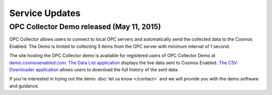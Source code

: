 Service Updates
===============

OPC Collector Demo released (May 11, 2015)
------------------------------------------

OPC Collector allows users to connect to local OPC servers and automatically send the collected data to the Cosmos Enabled. The Demo is limited to collecting 5 items from the OPC server with minimum interval of 1 second. 

The site hosting the OPC Collector demo is available for registered users of OPC Collector Demo at `demo.cosmosenabled.com`_. `The Data List application`_ displays the live data sent to Cosmos Enabled. `The CSV Downloader application`_ allows users to download the full history of the sent data. 

If you're interested in trying out the demo :doc:`let us know </contact>` and we will provide you with the demo software and guidance. 

.. _demo.cosmosenabled.com: https://demo.cosmosenabled.com/
.. _The Data List application: https://demo.cosmosenabled.com/Apps/DataList
.. _The CSV Downloader application: https://demo.cosmosenabled.com/Apps/DataDownloader